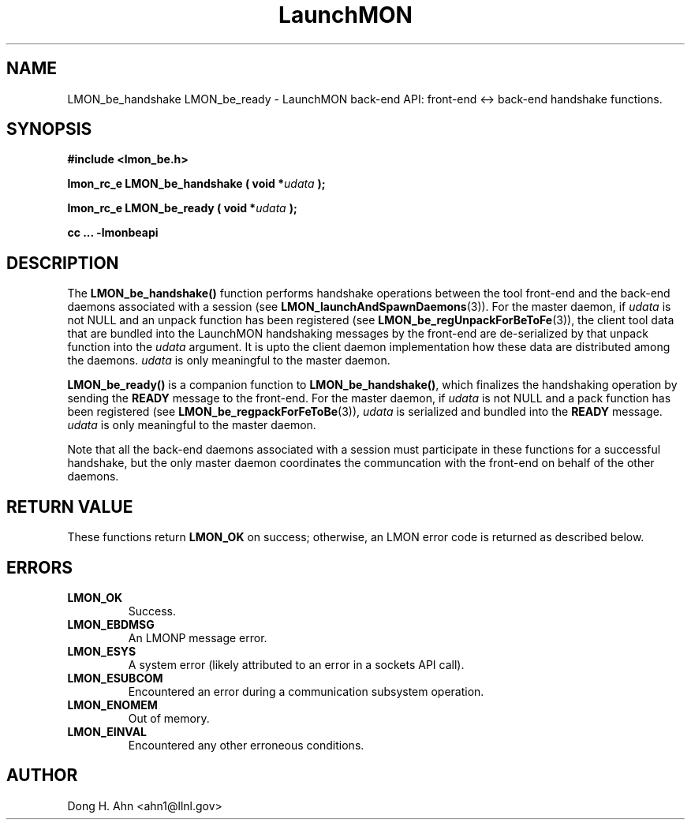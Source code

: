 .TH LaunchMON 3 "MAY 2014" LaunchMON "LaunchMON Back-End API"

.SH NAME
LMON_be_handshake LMON_be_ready \- LaunchMON back-end API: front-end <-> back-end handshake functions. 

.SH SYNOPSIS
.B #include <lmon_be.h>
.PP
.BI "lmon_rc_e LMON_be_handshake ( void *" udata " );"
.PP
.BI "lmon_rc_e LMON_be_ready ( void *" udata " );"
.PP
.B cc ... -lmonbeapi

.SH DESCRIPTION
The \fBLMON_be_handshake()\fR function performs handshake operations 
between the tool front-end and the back-end daemons associated with 
a session (see \fBLMON_launchAndSpawnDaemons\fR(3)). 
For the master daemon, if \fIudata\fR is not NULL and an unpack function 
has been registered (see \fBLMON_be_regUnpackForBeToFe\fR(3)), the client tool data that are bundled 
into the LaunchMON handshaking messages by the front-end 
are de-serialized by that unpack function into the \fIudata\fR argument. 
It is upto the client daemon implementation how these data are distributed 
among the daemons. \fIudata\fR is only meaningful to the 
master daemon. 

\fBLMON_be_ready() \fR is a companion function to \fBLMON_be_handshake()\fR,
which finalizes the handshaking operation 
by sending the \fBREADY\fR message to the front-end.  
For the master daemon, if \fIudata\fR is not NULL and a pack function 
has been registered (see \fBLMON_be_regpackForFeToBe\fR(3)), \fIudata\fR is serialized and bundled into 
the \fBREADY\fR message. \fIudata\fR is only meaningful to the
master daemon. 

Note that all the back-end daemons associated with a session must participate in these functions for a
successful handshake, but the
only master daemon coordinates the communcation with the front-end on
behalf of the other daemons.  

.SH RETURN VALUE
These functions return \fBLMON_OK\fR
on success; otherwise, an LMON error code is returned 
as described below. 

.SH ERRORS
.TP
.B LMON_OK
Success.
.TP
.B LMON_EBDMSG
An LMONP message error. 
.TP
.B LMON_ESYS
A system error (likely attributed to an error in a sockets API call). 
.TP
.B LMON_ESUBCOM
Encountered an error during a communication subsystem operation. 
.TP
.B LMON_ENOMEM
Out of memory.
.TP
.B LMON_EINVAL
Encountered any other erroneous conditions. 

.SH AUTHOR
Dong H. Ahn <ahn1@llnl.gov>

